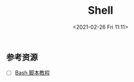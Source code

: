 #+DATE: <2021-02-26 Fri 11:11>
#+TITLE: Shell

** 参考资源

- [ ] [[https://wangdoc.com/bash/index.html][Bash 脚本教程]]
